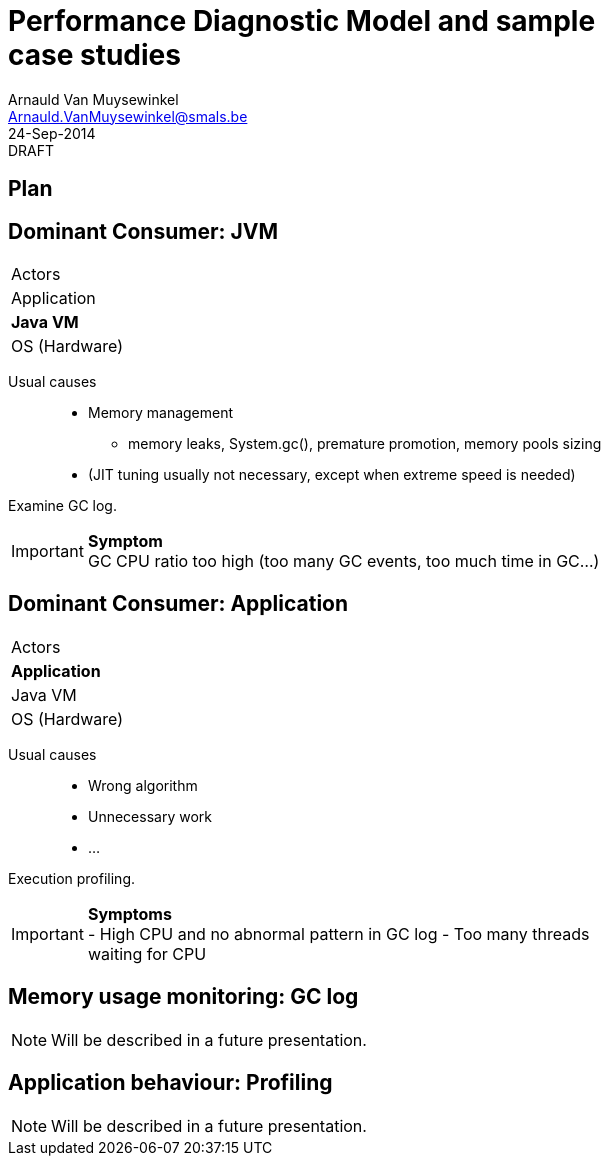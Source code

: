 Performance Diagnostic Model and sample case studies
====================================================
:author:        Arnauld Van Muysewinkel
:email:         Arnauld.VanMuysewinkel@smals.be
:copyright:     SIC @Smals
:revision:      0.0.1
:revdate:       24-Sep-2014
:revremark:     DRAFT
:service:       SIC
:backend:       slidy
:duration:      30
:theme:         volnitsky
:max-width:     45em
:icons:
:data-uri:
:pdm-width:			25%

Plan
----


Dominant Consumer: JVM
----------------------

[width="{pdm-width}", halign="center", float="right"]
|===========
| Actors
| Application
| *Java VM*
| OS (Hardware)
|===========

Usual causes::
* Memory management
** memory leaks, System.gc(), premature promotion, memory pools sizing
* (JIT tuning usually not necessary, except when extreme speed is needed)

Examine GC log.

IMPORTANT: *Symptom* +
GC CPU ratio too high (too many GC events, too much time in GC...)


Dominant Consumer: Application
------------------------------

[width="{pdm-width}", halign="center", float="right"]
|===========
| Actors
| *Application*
| Java VM
| OS (Hardware)
|===========

Usual causes::
* Wrong algorithm
* Unnecessary work
* ...

Execution profiling.

IMPORTANT: *Symptoms* +
- High CPU and no abnormal pattern in GC log
- Too many threads waiting for CPU


Memory usage monitoring: GC log
-------------------------------

NOTE: Will be described in a future presentation.

Application behaviour: Profiling
--------------------------------

NOTE: Will be described in a future presentation.
